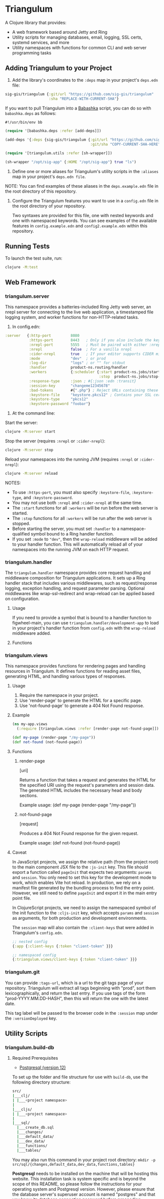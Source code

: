 * Triangulum

A Clojure library that provides:

- A web framework based around Jetty and Ring
- Utility scripts for managing databases, email, logging, SSL certs, systemd services, and more
- Utility namespaces with functions for common CLI and web server programming tasks

** Adding Triangulum to your Project

1. Add the library's coordinates to the ~:deps~ map in your project's
   ~deps.edn~ file:

#+begin_src clojure
sig-gis/triangulum {:git/url "https://github.com/sig-gis/triangulum"
                    :sha "REPLACE-WITH-CURRENT-SHA"}
#+end_src

If you want to pull Triangulum into a [[https://babashka.org][Babashka]] script, you can do so
with ~babashka.deps~ as follows:

#+begin_src clojure
#!/usr/bin/env bb

(require '[babashka.deps :refer [add-deps]])

(add-deps '{:deps {sig-gis/triangulum {:git/url "https://github.com/sig-gis/triangulum"
                                       :git/sha "COPY-CURRENT-SHA-HERE"}}})

(require '[triangulum.utils :refer [sh-wrapper]])

(sh-wrapper "/opt/sig-app" {:HOME "/opt/sig-app"} true "ls")
#+end_src

2. Define one or more aliases for Triangulum's utility scripts in the
   ~:aliases~ map in your project's ~deps.edn file~.

NOTE: You can find examples of these aliases in the ~deps.example.edn~ file in the root directory of this repository.

3. Configure the Triangulum features you want to use in a ~config.edn~ file in the root directory of your repository.

   Two syntaxes are provided for this file, one with nested keywords and one with namespaced keywords. You can see examples of the available features in ~config.example.edn~ and ~config2.example.edn~ within this repository.

** Running Tests

To launch the test suite, run:

#+begin_src sh
clojure -M:test
#+end_src

** Web Framework
*** triangulum.server

This namespace provides a batteries-included Ring Jetty web server, an
nrepl server for connecting to the live web application, a timestamped
file logging system, and worker functions for non-HTTP-related tasks.

1. In config.edn:

#+begin_src clojure
 :server   {:http-port         8080
            :https-port        8443   ; Only if you also include the keystore fields below
            :nrepl-port        5555   ; Must be paired with either :nrepl or :cider-repl below
            :nrepl             false  ; For a vanilla nrepl
            :cider-nrepl       true   ; If your editor supports CIDER middleware
            :mode              "dev"  ; or prod
            :log-dir           "logs" ; or "" for stdout
            :handler           product-ns.routing/handler
            :workers           {:scheduler {:start product-ns.jobs/start-scheduled-jobs!
                                            :stop  product-ns.jobs/stop-scheduled-jobs!}}
            :response-type     :json ; #{:json :edn :transit}
            :session-key       "changeme12345678"
            :bad-tokens        #{".php"} ; Reject URLs containing these strings
            :keystore-file     "keystore.pkcs12" ; Contains your SSL certificate(s)
            :keystore-type     "pkcs12"
            :keystore-password "foobar"}
#+end_src

2. At the command line:

Start the server:

#+begin_src sh
clojure -M:server start
#+end_src

Stop the server (requires ~:nrepl~ or ~:cider-nrepl~):

#+begin_src sh
clojure -M:server stop
#+end_src

Reload your namespaces into the running JVM (requires ~:nrepl~ or ~:cider-nrepl~):

#+begin_src sh
clojure -M:server reload
#+end_src

NOTES:
- To use ~:https-port~, you must also specify ~:keystore-file~, ~:keystore-type~, and ~:keystore-password~.
- You may not use both ~:nrepl~ and ~:cider-nrepl~ at the same time.
- The ~:start~ functions for all ~:workers~ will be run before the web server is started.
- The ~:stop~ functions for all ~:workers~ will be run after the web server is stopped.
- Before starting the server, you must set ~:handler~ to a namespace-qualified symbol bound to a Ring handler function.
- If you set ~:mode~ to ~"dev"~, then the ~wrap-reload~ middleware will be added to your handler function. This will automatically reload all of your namespaces into the running JVM on each HTTP request.

*** triangulum.handler

The ~triangulum.handler~ namespace provides core request handling and middleware composition for Triangulum applications. It sets up a Ring handler stack that includes various middlewares, such as request/response logging, exception handling, and request parameter parsing. Optional middlewares like wrap-ssl-redirect and wrap-reload can be applied based on configuration.

**** Usage

If you need to provide a symbol that is bound to a handler function
to figwheel-main, you can use ~triangulum.handler/development-app~ to
load in your project's handler function from ~config.edn~ with the
~wrap-reload~ middleware added.

**** Functions
*** triangulum.views

This namespace provides functions for rendering pages and handling resources in Triangulum. It defines functions for reading asset files, generating HTML, and handling various types of responses.

**** Usage

1. Require the namespace in your project.
2. Use 'render-page' to generate the HTML for a specific page.
3. Use 'not-found-page' to generate a 404 Not Found response.

**** Example
#+BEGIN_SRC clojure
(ns my-app.views
  (:require [triangulum.views :refer [render-page not-found-page]]))

(def my-page (render-page "/my-page"))
(def not-found (not-found-page))
#+END_SRC

**** Functions
***** render-page
  [uri]

  Returns a function that takes a request and generates the HTML for the specified URI using the request's parameters and session data. The generated HTML includes the necessary head and body sections.

  Example usage:
  (def my-page (render-page "/my-page"))

***** not-found-page
  [request]

  Produces a 404 Not Found response for the given request.

  Example usage:
  (def not-found (not-found-page))

**** Caveat

In JavaScript projects, we assign the relative path (from the project root)
to the main component JSX file to the ~:js-init~ key. This file should export
a function called ~pageInit~ that expects two arguments: ~params~ and ~session~.
You only need to set this key for the development mode to work,
which enables Vite hot reload. In production, we rely on a manifest file
generated by the bundling process to find the entry point. However, we still
need to define ~pageInit~ and export it in the main entry point file.

In ClojureScript projects, we need to assign the namespaced symbol of the init
function to the ~:cljs-init~ key, which accepts ~params~ and ~session~ as
arguments, for both production and development environments.

The ~session~ map will also contain the ~:client-keys~ that were added in
Triangulum's ~config.edn~.

#+begin_src clojure
  ;; nested config
  {:app {:client-keys {:token "client-token" }}}

  ;; namespaced config
  {:triangulum.views/client-keys {:token "client-token" }}}
#+end_src


*** triangulum.git

You can provide ~:tags-url~, which is a url to the git tags page of
your repository. Triangulum will extract all tags beginning with
"prod", sort them lexicographically, and return the last entry. If you
use tags of the form "prod-YYYY.MM.DD-HASH", then this will return the
one with the latest date.

This tag label will be passed to the browser code in the ~:session~ map under the ~:versionDeployed~ key.

** Utility Scripts
*** triangulum.build-db
**** Required Prerequisites

- [[https://www.postgresql.org/download][Postgresql (version 12)]]

To set up the folder and file structure for use with ~build-db~, use the following directory structure:

#+begin_src sh
src/
|___clj/
| |___<project namespace>
|
|___cljs/
| |___<project namespace>
|
|___sql/
  |___create_db.sql
  |___changes/
  |___default_data/
  |___dev_data/
  |___functions/
  |___tables/
#+end_src

You may also run this command in your project root directory:
~mkdir -p src/sql/{changes,default_data,dev_data,functions,tables}~

*Postgresql* needs to be installed on the machine that will be hosting
this website. This installation task is system specific and is beyond
the scope of this README, so please follow the instructions for your
operating system and Postgresql version. However, please ensure that
the database server's superuser account is named "postgres" and that
you know its database connection password before proceeding.

Once the Postgresql database server is running on your machine, you
should navigate to the top level directory (i.e., the directory
containing this README) and add the following alias to your ~deps.edn~ file:

#+begin_src clojure
{:aliases {:build-db {:main-opts ["-m" "triangulum.build-db"]}}}
#+end_src

Then run the database build command as follows:

#+begin_src sh
clojure -M:build-db build-all -d database [-u user] [-p admin password]
#+end_src

This will call ~./src/sql/create_db.sql~, stored in the individual project
repository.  A variable ~database~ is set for the command line call to
create_db.sql.  This allows your project to generate the project database
with a different name, depending on your deployment.  To use this variable
type ~:database~ in ~create_db.sql~ where needed. You can check out
[[https://github.com/openforis/collect-earth-online/blob/main/src/sql/create_db.sql][Collect Earth Online]]
to view an example.

A handy use of the ~build-db~ command is to backup and restore your database.
Calling

#+begin_src sh
clojure -M:build-db backup -f somefile.dump
#+end_src

will create a ~.dump~ backup file using ~pg_dump~.

To restore your database from a ~.dump~ file  you will need a ~.dump~ file
containg a copy of a database downloaded locally. Assuming you have a copy of
a database, you can then run:

#+begin_src sh
clojure -M:build-db restore -f somefile.dump
#+end_src

This will copy the database from the ~.dump~ file into your local Postgres
database of the same name as the one in the ~.dump~ file. Note that you will be
prompted with a password after running this command. You should enter the
Postgres master password that you first created when running Postgres after
installing. Depending on the size of your ~.dump~ file, this command may take a
couple of minutes. Note that if you are working on a development branch and your
~.dump~ file contains a copy of a production database you may also need to apply
some of the SQL changes from the ~./sql/changes~ directory. Assuming your
database doesn't have any of the change files on development applied to it,
you can apply all of them at once using the following command:

#+begin_src sh
for filename in ./src/sql/changes/*.sql; do psql -U <db-name> -f $filename; done
#+end_src

triangulum.build-db can also be configured through config.edn.  It uses
the same configuration as [[#triangulumdatabase][triangulum.database]] (see above).

*** triangulum.config

To make organizing an application's configurations simpler, create a
~config.edn~ file in the project's root directory. The file is just a hashmap that is similar to:

#+begin_src clojure
  ;; config.edn
  {:database {:host     "localhost"
              :port     5432
              :dbname   "dbname"
              :user     "user"
              :password "super-secret-password"}
   :mail     {:host "smtp.gmail.com"
              :user "test@example.com"
              :pass "3492734923742"
              :port 587}
   :server   {:host           "smtp.gmail.com"
              :user           ""
              :pass           ""
              :tls            true
              :port           587
              :base-url       "https://my.domain/"
              :auto-validate? false}
   ...}
#+end_src

You can find an up-to-date example in ~config.example.edn~ file. It can be used as a configuration template for your project.

Add config.edn to your ~.gitignore~ file to keep sensitive information out of
the git history.

To validate the config.edn file, run:
#+begin_src sh
clojure -M:config validate [-f FILE]
#+end_src

To retrieve a configuration, use ~get-config~. You can supply nested
configuration keys as follows:

#+begin_src clojure
(triangulum.config/get-config :database) ;; -> {:user "triangulum" :pass "..."}
(triangulum.config/get-config :database :user) ;; -> "triangulum"

(triangulum.config/get-config :server) ;; -> {:http-port 8080 :mode "dev"}
(triangulum.config/get-config :server :http-port) ;; -> 8080
#+end_src

See each section below for an example configuration if one is required for use.

*** triangulum.deploy

To build a JAR file from your repository and deploy it to clojars.org, run:

#+begin_src sh
env CLOJARS_USERNAME=$YOUR_USERNAME CLOJARS_PASSWORD=$YOUR_CLOJARS_TOKEN clojure -M:deploy $GROUP_ID $ARTIFACT_ID
#+end_src

NOTE: As of 2020-06-27, Clojars will no longer accept your Clojars
password when deploying. You will have to use a token instead. Please
read more about this [[https://github.com/clojars/clojars-web/wiki/Deploy-Tokens][here]]

*** triangulum.https
**** Required Prerequisites
- [[https://certbot.eff.org/][certbot]]
- [[https://www.openssl.org/source/][openssl]]

If you have not already created a SSL certificate, you must start a server
without a https port specified. (e.g. ~clojure -M:run-server~).

Add the following alias to your ~deps.edn~ file:

#+begin_src clojure
{:aliases {:https {:main-opts ["-m" "triangulum.https"]}}}
#+end_src

To automatically create an SSL certificate signed by [[https://letsencrypt.org][Let's Encrypt]],
simply run the following command from your shell:

#+begin_src sh
sudo clojure -M:https certbot-init -d mydomain.com [-p certbot-dir] [--cert-only]
#+end_src

The certbot creation process will run automatically and silently.

Note: If your certbot installation stores its config files in a
directory other than /etc/letsencrypt, you should specify it with the
optional certbot-dir argument to certbot-init.

Certbot runs as a background task every 12 hours and will renew any
certificate that is set to expire in 30 days or less. Each time the
certificate is renewed, any script in ~/etc/letsencrypt/renewal-hooks/deploy~
will be run automatically to repackage the updated certificate into the correct
format.

**** Default Renewal Hook

If certbot runs successfully and --cert-only is not specified, then a shell script
[mydomain].sh will be created in the certbot deploy hooks folder.
This script will run ~clojure -M:https package-cert~. Scripts in this folder will
run automatically when a new certificate is created.

While there should be no need to do so, if you ever want to perform
this repackaging step manually, simply run this command from your
shell:

#+begin_src sh
sudo clojure -M:https package-cert -d mydomain.com [-p certbot-dir]
#+end_src

**** Custom Renewal Hook

Create a shell script in ~/etc/letsencrypt/renewal-hooks/deploy~ and update permissions.

#+begin_src sh
sudo nano /etc/letsencrypt/renewal-hooks/deploy/custom.sh
sudo chmod +x /etc/letsencrypt/renewal-hooks/deploy/custom.sh
#+end_src

*** triangulum.systemd

To make sure your application starts up on system reboot, you can use
Triangulum to create a systemd user ~.service~ file by adding the following to
your ~:aliases~ section in the ~deps.edn~ file:

#+begin_src clojure
{:aliases {:systemd {:main-opts ["-m" "triangulum.systemd"]}}}
#+end_src

Modify your app code to call ~(triangulum.notify/ready!)~ after all of your
application's services are started:
#+begin_src clojure
(ns <app>.server
  (:require [triangulum.notify :as notify]))
...

(defn app-start []
  (reset! db (jdbc/connect!))
  (reset! queues (q/start!))
  (reset! server (ring/start-server!)
  (when (notify/available?) (notify/ready!))))
#+end_src

And then run:
#+begin_src sh
clojure -M:systemd enable -r <REPO> -u <USER> [-p HTTP PORT] [-P HTTPS PORT] [-d REPO DIRECTORY]
#+end_src

This will install a file named ~cljweb-<repo>.service~ into the
~/.config/systemd/user/~ directory, reload the systemctl daemon, and have
enabled your service. By default the current directory will be used in the
service as the working directory. The server will alaways be started using ~clojure -M:server start~. To supply an alternative, you can use ~-d~.
This will look for a clojure project in that directory.

To enable your user services to start on system reboot, you will need to run:
#+begin_src sh
sudo loginctl enable-linger "$USER"
#+end_src

Now your service will be enabled at startup.  You can also start, stop, and restart your service with the following commands:
#+begin_src sh
clojure -M:systemd start -r <REPO>
clojure -M:systemd stop -r <REPO>
clojure -M:systemd restart -r <REPO>
#+end_src

** Utility Namespaces
*** triangulum.cli
The triangulum.cli namespace provides a command-line interface (CLI) for Triangulum applications. It includes functions for parsing command-line options, displaying usage information, and checking for errors in the provided arguments.

**** Usage
Use get-cli-options to parse command-line arguments and return the user's options.

**** Example
#+BEGIN_SRC clojure
  (def cli-options {...})

  (def cli-actions {...})
  (def alias-str "...")

  (get-cli-options command-line-args cli-options cli-actions alias-str)
#+END_SRC

**** Functions
***** get-cli-options
Takes the command-line arguments, a map of CLI options, a map of CLI actions, an alias string, and an optional config map. Checks for valid CLI calls and returns the user's options.
#+END_SRC
*** triangulum.errors

The triangulum.errors namespace provides error handling utilities for the Triangulum application. It includes functions and macros to handle exceptions and log errors.

**** Functions
***** init-throw

Takes a message string as input and throws an exception with the provided message.

****** Example

#+BEGIN_SRC clojure
(init-throw "Error: Invalid input")
#+END_SRC

***** try-catch-throw

Takes a function try-fn and a message string as input. Executes the function and, if it throws an exception, catches the exception, logs the error, and then throws an exception with the augmented input message.

****** Example

#+BEGIN_SRC clojure
(try-catch-throw (fn [] (throw (ex-info "Initial error" {}))) "Augmented error message")
#+END_SRC

Public Macros
***** nil-on-error

Catches any exceptions thrown within its body and returns nil if an exception occurs. If no exception occurs, it returns the result of the body's evaluation.

****** Example

#+BEGIN_SRC clojure
(nil-on-error (/ 1 0)) ; Returns nil
(nil-on-error (+ 2 3)) ; Returns 5
#+END_SRC
*** triangulum.response

You can set ~:response-type~ to configure the ~data-response~ function's default return type (~:json~, ~:edn~, ~:transit~).

*** triangulum.utils

The triangulum.utils namespace provides a collection of utility functions for various purposes, such as text parsing, shell command execution, response building, and operations on maps and namespaces.

**** Functions
***** Text Parsing
****** kebab->snake

Converts a kebab-cased string to a snake_cased string.

****** kebab->camel

Converts a kebab-cased string to a camelCased string.

****** format-str

Formats a string with placeholders (e.g., "%s") replaced by the provided arguments.

****** parse-as-sh-cmd

Splits a string into an array for use with clojure.java.shell/sh.

****** end-with

Appends a specified string to the end of another string, if it is not already there.

****** remove-end

Removes a specified string from the end of another string, if it is there.

***** Shell Commands
****** sh-wrapper

Runs a set of bash commands in a specified directory and environment. Parses the output, creating an array as described in parse-as-sh-cmd.

***** Response Building
****** DEPRECATED: data-response

Use 'triangulum.response/data-response' instead. Creates a response object with a specified body, status, content type, and session.

Operations on Maps
****** mapm

Applies a function to each MapEntry of a map, returning a new map.

****** filterm

Filters a map based on a predicate applied to each MapEntry, returning a new map.

****** reverse-map

Reverses the key-value pairs in a given map.

***** Equality Checking
****** find-missing-keys

Checks if the keys of one map are a subset of another map's keys, including nested maps.

***** Namespace Operations
****** resolve-foreign-symbol

Attempts to require a namespace-qualified symbol's namespace and resolve the symbol within that namespace to a value.
*** triangulum.type-conversion

The triangulum.type-conversion namespace provides a collection of functions for converting between different data types and formats, including conversions between numbers, booleans, JSON, and PostgreSQL data types.

**** Functions
***** Converting Numbers
****** val->int

Converts a value to a Java Integer. Default value for failed conversion is -1.

****** val->long

Converts a value to a Java Long. Default value for failed conversion is -1.

****** val->float

Converts a value to a Java Float. Default value for failed conversion is -1.0. Note that Postgres real is equivalent to Java Float.

****** val->double

Converts a value to a Java Double. Default value for failed conversion is -1.0. Note that Postgres float is equivalent to Java Double.

***** Converting Booleans
****** val->bool

Converts a value to a Java Boolean. Default value for failed conversion is false.

***** JSON Conversions
****** json->clj

Converts a JSON string to its Clojure equivalent.

****** jsonb->json

Converts a PostgreSQL jsonb object to a JSON string.

****** jsonb->clj

Converts a PostgreSQL jsonb object to its Clojure equivalent.

****** clj->json

Converts a Clojure value to a JSON string.

*****  PostgreSQL Conversions
****** str->pg

Converts a string to a PostgreSQL object of a specified type.

****** json->jsonb

Converts a JSON string to a PostgreSQL jsonb object.

****** clj->jsonb

Converts a Clojure value to a PostgreSQL jsonb object.
*** triangulum.sockets
The triangulum.sockets namespace provides functionality for creating and managing client and server sockets. It includes functions for opening and checking socket connections, sending messages to the server, and starting/stopping socket servers with custom request handlers. This namespace enables communication between distributed systems and allows you to implement networked applications.

**** Functions
***** Client Socket Functions
****** socket-open?

Checks if the socket at the specified host and port is open.

****** send-to-server!

Attempts to send a socket message. Returns :success if successful.

*****  Server Socket Functions
****** stop-socket-server!

Stops the running socket server.

****** start-socket-server!

Starts a socket server at the specified port with a custom request handler.
*** triangulum.notify
The triangulum.notify namespace provides functions to interact with systemd for process management and notifications. It utilizes the SDNotify Java library to send notifications and check the availability of the current process. The functions in this namespace allow you to check if the process is managed by systemd, send "ready," "reloading," and "stopping" messages, and send custom status messages. These functions can be helpful when integrating your application with systemd for better process supervision and management.

**** Functions
***** available?

Checks if this process is a process managed by systemd.

***** ready!

Sends a ready message to systemd. Systemd file must include Type=notify to be used.

***** reloading!

Sends a reloading message to systemd. Must call send-notify! once reloading has been completed.

***** stopping!

Sends a stopping message to systemd.

***** send-status!

Sends a custom status message to systemd. (e.g. (send-status! \"READY=1\")).
*** triangulum.email

Triangulum provides some functionality for sending email from an SMTP server. Given the configuration inside ~:mail~. ~:base-url~ is used to configure the host url, used when sending links in emails. ~:auto-validate~ can be used in development mode, for example, to skip sending emails, which has to be configured.

*** triangulum.logging

To send a message to the logger use ~log~ or ~log-str~. ~log~ can take an
optional argument to specify not default behavior. The default values are
shown below. ~log-str~ always uses the default values.

#+begin_src clojure
(log "Hello world" {:newline? true :pprint? false :force-stdout? false})
(log-str "Hello" "world")
#+end_src

By default the above will log to standard out. If you would like to
have the system log to YYYY-DD-MM.log, set a log path. You can either specify
a path relative to the toplevel directory of the main project repository or an
absolute path on your filesystem. The logger will keep the 10 most recent logs
(where a new log is created every day at midnight). To stop the logging server
set path to "".

#+begin_src clojure
(set-log-path "logs")
(set-log-path "")
#+end_src

*** triangulum.database

To use ~triangulum.database~, first add your database connection
configurations to a ~config.edn~ file in your project's root directory.

For example:
#+begin_src clojure
;; config.edn
{:database {:host     "localhost"
            :port     5432
            :dbname   "pyregence"
            :user     "pyregence"
            :password "pyregence"}}
#+end_src

To run a postgres sql command use ~call-sql~. Currently ~call-sql~
only works with postgres. With the second parameter can be an
optional settings map (default values shown below).

#+begin_src clojure
(call-sql "function" {:log? true :use-vec? false} "param1" "param2" ... "paramN")
#+end_src

To run a sqllite3 sql command use ~call-sqlite~. An existing sqllite3 database
must be provided.

#+begin_src clojure
(call-sqlite "select * from table" "path/db-file")
#+end_src

To insert new rows or update existing rows use ~insert-rows!~ and
~update-rows!~. If fields are not provided, the first row will be assumed to
be the field names.

#+begin_src clojure
(insert-rows! table-name rows-vector fields-map)
(update-rows! table-name rows-vector column-to-update fields-map)
#+end_src

** License

Copyright © 2021-2023 Spatial Informatics Group, LLC.

Triangulum is distributed by Spatial Informatics Group, LLC. under the
terms of the Eclipse Public License version 2.0 (EPLv2). See
LICENSE.txt in this directory for more information.
